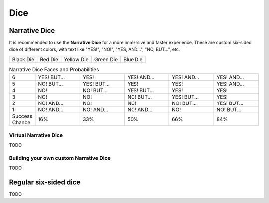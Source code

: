 .. |blackdie| image:: ../_static/images/black-die.png
   :height: 35px
   :align: bottom

.. |reddie| image:: ../_static/images/red-die.png
   :height: 35px
   :align: bottom

.. |yellowdie| image:: ../_static/images/yellow-die.png
   :height: 35px
   :align: bottom

.. |greendie| image:: ../_static/images/green-die.png
   :height: 35px
   :align: bottom

.. |bluedie| image:: ../_static/images/blue-die.png
   :height: 35px
   :align: bottom

Dice
====

.. _narrative-dice:

Narrative Dice
--------------

It is recommended to use the **Narrative Dice** for a more immersive and faster experience. These are custom six-sided dice of different colors, with text like "YES!", "NO!", "YES, AND...", "NO, BUT...", etc. 

.. rst-class:: center-aligned

.. csv-table:: 

   "|blackdie|", "|reddie|", "|yellowdie|", "|greendie|", "|bluedie|"
   "Black Die",  "Red Die", "Yellow Die", "Green Die", "Blue Die"

.. _narrative-dice-probabilities:

.. container:: narrative-dice-probabilities

   .. rst-class:: center-aligned

   .. csv-table:: Narrative Dice Faces and Probabilities
      :widths: 10, 18, 18, 18, 18, 18

      "", "|blackdie|", "|reddie|", "|yellowdie|", "|greendie|", "|bluedie|"
      "6", "YES! BUT...", "YES!", "YES! AND...", "YES! AND...", "YES! AND..."
      "5", "NO! BUT...",  "YES! BUT...",  "YES!",  "YES!",  "YES! AND..."
      "4", "NO!",  "NO! BUT...",  "YES! BUT...",  "YES!",  "YES!"
      "3", "NO!",  "NO!",  "NO! BUT...",  "YES! BUT...",  "YES!"
      "2", "NO! AND...",  "NO!",  "NO!",  "NO! BUT...",  "YES! BUT..."
      "1", "NO! AND...",  "NO! AND...",  "NO! AND...",  "NO!",  "NO! BUT..."
      "Success Chance", "16%", "33%", "50%", "66%", "84%"

Virtual Narrative Dice
~~~~~~~~~~~~~~~~~~~~~~

TODO

Building your own custom Narrative Dice
~~~~~~~~~~~~~~~~~~~~~~~~~~~~~~~~~~~~~~~

TODO


.. _regular-dice:

Regular six-sided dice
----------------------

TODO